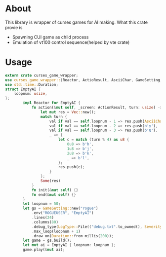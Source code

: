 * About
This library is wrapper of curses games for AI making. What this crate provie is
- Spawning CUI game as child process
- Emulation of vt100 control sequence(helped by vte crate)
* Usage 
#+BEGIN_SRC Rust
extern crate curses_game_wrapper;
use curses_game_wrapper::{Reactor, ActioResult, AsciiChar, GameSetting, LogType, Severity};
use std::time::Duration;
struct EmptyAI {
    loopnum: usize,
};
        impl Reactor for EmptyAI {
            fn action(&mut self, _screen: ActionResult, turn: usize) -> Option<Vec<u8>> {
                let mut res = Vec::new();
                match turn {
                    val if val == self.loopnum - 1 => res.push(AsciiChar::CarriageReturn.as_byte()),
                    val if val == self.loopnum - 2 => res.push(b'y'),
                    val if val == self.loopnum - 3 => res.push(b'Q'),
                    _ => {
                        let c = match (turn % 4) as u8 {
                            0u8 => b'h',
                            1u8 => b'j',
                            2u8 => b'k',
                            _ => b'l',
                        };
                        res.push(c);
                    }
                };
                Some(res)
            }
            fn init(&mut self) {}
            fn end(&mut self) {}
        }
        let loopnum = 50;
        let gs = GameSetting::new("rogue")
            .env("ROGUEUSER", "EmptyAI")
            .lines(24)
            .columns(80)
            .debug_type(LogType::File(("debug.txt".to_owned(), Severity::Trace)))
            .max_loop(loopnum + 1)
            .draw_on(Duration::from_millis(200));
        let game = gs.build();
        let mut ai = EmptyAI { loopnum: loopnum };
        game.play(&mut ai);
#+END_SRC
